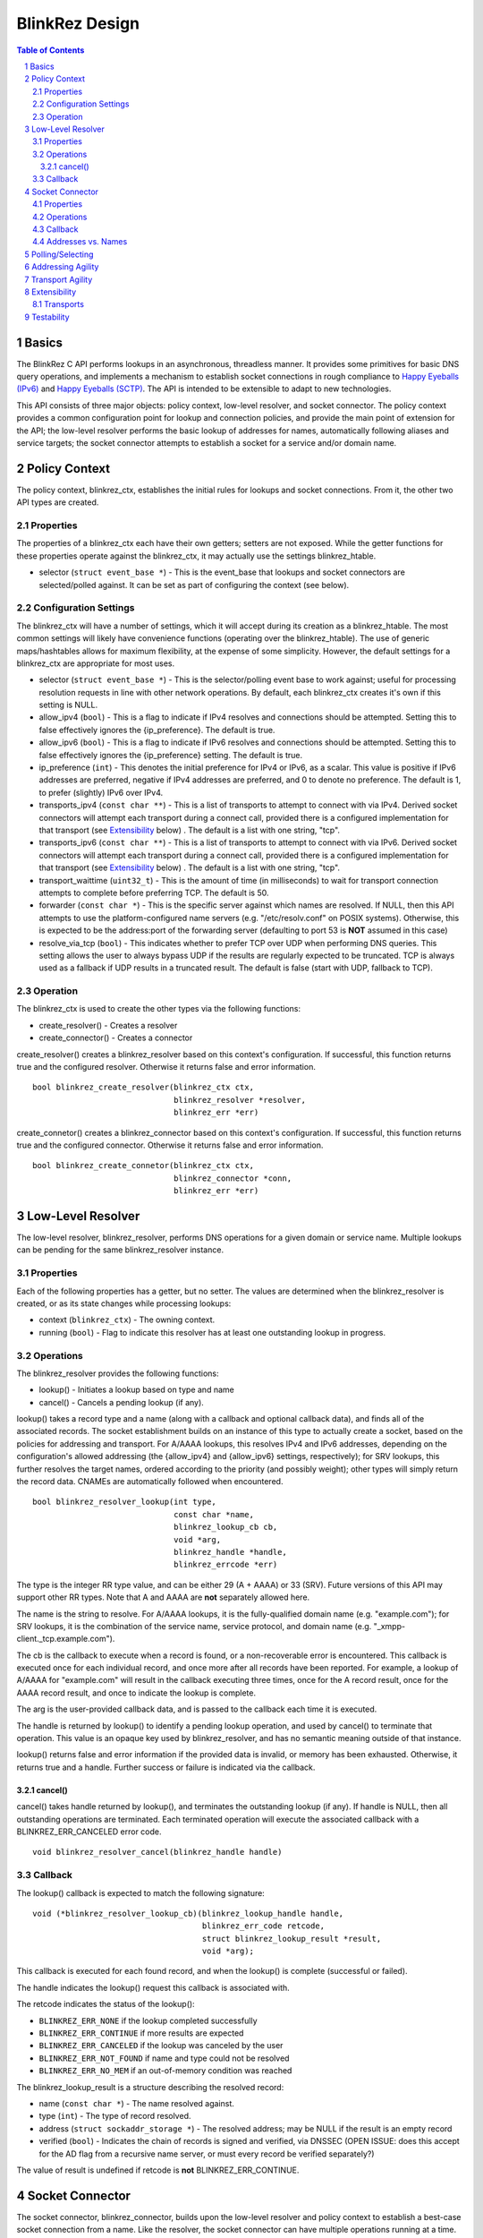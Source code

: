 ..
    Portions created or assigned to Joe Hildebrand <jhildebr@cisco.com>. are
    Copyright (c) Joe Hildebrand <jhildebr@cisco.com>.  All Rights Reserved.
..

.. meta::
   :description: BlinkRez Design
   :author: Matthew A. Miller <mamille2@cisco.com>
   :copyright: Joe Hildebrand <jhildebr@cisco.com>.  All Rights Reserved.
   :dateModified: 2011-06-01

BlinkRez Design
===============

.. contents:: Table of Contents

.. sectnum::

Basics
------

The BlinkRez C API performs lookups in an asynchronous, threadless manner. It
provides some primitives for basic DNS query operations, and implements a
mechanism to establish socket connections in rough compliance to `Happy
Eyeballs (IPv6)`_ and `Happy Eyeballs (SCTP)`_.  The API is intended to be
extensible to adapt to new technologies.

This API consists of three major objects: policy context, low-level resolver,
and socket connector.  The policy context provides a common configuration
point for lookup and connection policies, and provide the main point of
extension for the API; the low-level resolver performs the basic lookup of
addresses for names, automatically following aliases and service targets; the
socket connector attempts to establish a socket for a service and/or domain
name.

Policy Context
--------------

The policy context, blinkrez_ctx, establishes the initial rules for lookups and
socket connections.  From it, the other two API types are created.

Properties
~~~~~~~~~~

The properties of a blinkrez_ctx each have their own getters; setters are not
exposed. While the getter functions for these properties operate against
the blinkrez_ctx, it may actually use the settings blinkrez_htable.

* selector (``struct event_base *``) - This is the event_base that lookups and
  socket connectors are selected/polled against.  It can be set as part of
  configuring the context (see below).

Configuration Settings
~~~~~~~~~~~~~~~~~~~~~~

The blinkrez_ctx will have a number of settings, which it will accept during its
creation as a blinkrez_htable. The most common settings will likely have
convenience functions (operating over the blinkrez_htable).  The use of generic
maps/hashtables allows for maximum flexibility, at the expense of some
simplicity.  However, the default settings for a blinkrez_ctx are appropriate for
most uses.

* selector (``struct event_base *``) - This is the selector/polling event base
  to work against; useful for processing resolution requests in line with other
  network operations. By default, each blinkrez_ctx creates it's own if this
  setting is NULL.
* allow_ipv4 (``bool``) - This is a flag to indicate if IPv4 resolves and
  connections should be attempted. Setting this to false effectively ignores
  the {ip_preference}.  The default is true.
* allow_ipv6 (``bool``) - This is a flag to indicate if IPv6 resolves and
  connections should be attempted. Setting this to false effectively ignores
  the {ip_preference} setting.  The default is true.
* ip_preference (``int``) - This denotes the initial preference for IPv4 or
  IPv6, as a scalar.  This value is positive if IPv6 addresses are preferred,
  negative if IPv4 addresses are preferred, and 0 to denote no preference.
  The default is 1, to prefer (slightly) IPv6 over IPv4.
* transports_ipv4 (``const char **``) - This is a list of transports to attempt
  to connect with via IPv4.  Derived socket connectors will attempt each
  transport during a connect call, provided there is a configured
  implementation for that transport (see `Extensibility`_ below) . The default
  is a list with one string, "tcp".
* transports_ipv6 (``const char **``) - This is a list of transports to attempt
  to connect with via IPv6.  Derived socket connectors will attempt each
  transport during a connect call, provided there is a configured
  implementation for that transport (see `Extensibility`_ below) . The default
  is a list with one string, "tcp".
* transport_waittime (``uint32_t``) - This is the amount of time (in
  milliseconds) to wait for transport connection attempts to complete before
  preferring TCP. The default is 50.
* forwarder (``const char *``) - This is the specific server against which
  names are resolved. If NULL, then this API attempts to use the
  platform-configured name servers (e.g. "/etc/resolv.conf" on POSIX systems).
  Otherwise, this is expected to be the address:port of the forwarding server
  (defaulting to port 53 is **NOT** assumed in this case)
* resolve_via_tcp (``bool``) - This indicates whether to prefer TCP over UDP
  when performing DNS queries.  This setting allows the user to always bypass
  UDP if the results are regularly expected to be truncated.  TCP is always
  used as a fallback if UDP results in a truncated result.  The default
  is false (start with UDP, fallback to TCP).

Operation
~~~~~~~~~

The blinkrez_ctx is used to create the other types via the following functions:

* create_resolver() - Creates a resolver
* create_connector() - Creates a connector

create_resolver() creates a blinkrez_resolver based on this context's
configuration.  If successful, this function returns true and the configured
resolver.  Otherwise it returns false and error information.

::

    bool blinkrez_create_resolver(blinkrez_ctx ctx,
                                  blinkrez_resolver *resolver,
                                  blinkrez_err *err)

create_connetor() creates a blinkrez_connector based on this context's
configuration.  If successful, this function returns true and the configured
connector.  Otherwise it returns false and error information.

::

    bool blinkrez_create_connetor(blinkrez_ctx ctx,
                                  blinkrez_connector *conn,
                                  blinkrez_err *err)

Low-Level Resolver
------------------

The low-level resolver, blinkrez_resolver, performs DNS operations for a given
domain or service name.  Multiple lookups can be pending for the same
blinkrez_resolver instance.

Properties
~~~~~~~~~~

Each of the following properties has a getter, but no setter.  The values are
determined when the blinkrez_resolver is created, or as its state changes while
processing lookups:

* context (``blinkrez_ctx``) - The owning context.
* running (``bool``) - Flag to indicate this resolver has at least one
  outstanding lookup in progress.
  
Operations
~~~~~~~~~~

The blinkrez_resolver provides the following functions:

* lookup() - Initiates a lookup based on type and name
* cancel() - Cancels a pending lookup (if any).

lookup() takes a record type and a name (along with a callback and optional
callback data), and finds all of the associated records. The socket
establishment builds on an instance of this type to actually create a socket,
based on the policies for addressing and transport. For A/AAAA lookups, this
resolves IPv4 and IPv6 addresses, depending on the configuration's allowed
addressing (the {allow_ipv4} and {allow_ipv6} settings, respectively); for
SRV lookups, this further resolves the target names, ordered according to the
priority (and possibly weight); other types will simply return the record
data.  CNAMEs are automatically followed when encountered.

::

    bool blinkrez_resolver_lookup(int type,
                                  const char *name,
                                  blinkrez_lookup_cb cb,
                                  void *arg,
                                  blinkrez_handle *handle,
                                  blinkrez_errcode *err)

The type is the integer RR type value, and can be either 29 (A + AAAA) or 33
(SRV). Future versions of this API may support other RR types. Note that A
and AAAA are **not** separately allowed here.

The name is the string to resolve.  For A/AAAA lookups, it is the
fully-qualified domain name (e.g. "example.com"); for SRV lookups, it is the
combination of the service name, service protocol, and domain name (e.g.
"_xmpp-client._tcp.example.com").

The cb is the callback to execute when a record is found, or a non-recoverable
error is encountered.  This callback is executed once for each individual
record, and once more after all records have been reported.  For example,
a lookup of A/AAAA for "example.com" will result in the callback executing
three times, once for the A record result, once for the AAAA record result,
and once to indicate the lookup is complete.

The arg is the user-provided callback data, and is passed to the callback
each time it is executed.

The handle is returned by lookup() to identify a pending lookup operation,
and used by cancel() to terminate that operation.  This value is an opaque
key used by blinkrez_resolver, and has no semantic meaning outside of that
instance.

lookup() returns false and error information if the provided data is invalid,
or memory has been exhausted.  Otherwise, it returns true and a handle.
Further success or failure is indicated via the callback.

cancel()
!!!!!!!!

cancel() takes handle returned by lookup(), and terminates the outstanding
lookup (if any).  If handle is NULL, then all outstanding operations are
terminated.  Each terminated operation will execute the associated callback
with a BLINKREZ_ERR_CANCELED error code.

::

    void blinkrez_resolver_cancel(blinkrez_handle handle)

Callback
~~~~~~~~

The lookup() callback is expected to match the following signature::

    void (*blinkrez_resolver_lookup_cb)(blinkrez_lookup_handle handle,
                                        blinkrez_err_code retcode,
                                        struct blinkrez_lookup_result *result,
                                        void *arg);

This callback is executed for each found record, and when the lookup() is
complete (successful or failed).

The handle indicates the lookup() request this callback is associated with.

The retcode indicates the status of the lookup():
    
* ``BLINKREZ_ERR_NONE`` if the lookup completed successfully
* ``BLINKREZ_ERR_CONTINUE`` if more results are expected
* ``BLINKREZ_ERR_CANCELED`` if the lookup was canceled by the user
* ``BLINKREZ_ERR_NOT_FOUND`` if name and type could not be resolved
* ``BLINKREZ_ERR_NO_MEM`` if an out-of-memory condition was reached

The blinkrez_lookup_result is a structure describing the resolved record:

* name (``const char *``) - The name resolved against.
* type (``int``) - The type of record resolved.
* address (``struct sockaddr_storage *``) - The resolved address; may be NULL
  if the result is an empty record
* verified (``bool``) - Indicates the chain of records is signed and
  verified, via DNSSEC (OPEN ISSUE: does this accept for the AD flag from a
  recursive name server, or must every record be verified separately?)

The value of result is undefined if retcode is **not** BLINKREZ_ERR_CONTINUE.

Socket Connector
----------------

The socket connector, blinkrez_connector, builds upon the low-level resolver and
policy context to establish a best-case socket connection from a name.  Like
the resolver, the socket connector can have multiple operations running at
a time.

Properties
~~~~~~~~~~

Each of the following properties have a getter, but no setter.  The values are
determined when the blinkrez_connector is created, or as its state changes while
processing lookups:

* context (``blinkrez_ctx``) - The owning context.
* running (``bool``) - Flag to indicate this connector has at least one
  outstanding operation in progress.

Operations
~~~~~~~~~~

The blinkrez_connector provides the following functions:

* connect() - Initiates a connection attempt.
* cancel() - Terminates an outstanding connect (if any).

connect() takes a record type (A/AAAA, SRV), a name, port, and (optional)
initial data and establishes a socket connection.  The established socket is
determined by the addressing and transport agility algorithms specified below.
For SRV-based operations, only the transport specified by the service protocol
portion of the name (e.g. "tcp" for "_xmpp-client._tcp.example.com") is used.

::

    bool blinkrez_connector_connect(int type,
                                    const char *name,
                                    uint16_t port,
                                    struct evbuffer *initdata,
                                    blinkrez_connector_cb cb,
                                    void *arg,
                                    blinkrez_handle handle,
                                    blinkrez_errcode *err);

The type is the integer RR type value, and can be either 29 (A + AAAA) or 33
(SRV). Note that A and AAAA are **not** separately allowed here.

The name is the string to resolve.  For A/AAAA lookups, it is the
fully-qualified domain name (e.g. "example.com"); for SRV lookups, it is the
combination of the service name, server protocol, and domain name (e.g.
"_xmpp-client._tcp.example.com").

The port is used directly for A/AAAA-based operations, or as a fallback for
SRV-based operations.

The (optional) initdata is used as part of establishing the socket connection.
If provided, the transport sends this data as part of finalizing the
connection. This can result in important optimizations for some transports,
such as SCTP.

The handle is returned by connect() to identify a pending connection operation,
and used by cancel() to terminate that operation.  This value is an opaque
key used by blinkrez_connector, and has no semantic meaning outside of the API.

connect() returns false and error information if the provided data is invalid,
or memory has been exhausted.  Otherwise, it returns true and a handle.
Further success or failure is indicated via the callback.

cancel() takes the handle returned by connect(), and terminates the
outstanding lookup (if any).  If handle is NULL, then all outstanding operations
are terminated.  Each terminated operation will execute its associated callback
with a BLINKREZ_ERR_CANCELED error code.

Callback
~~~~~~~~

The connect() callback is expected to match the following signature::

    void (*blinkrez_connector_lookup_cb)(blinkrez_lookup_handle handle,
                                         blinkrez_err_code retcode,
                                         struct blinkrez_connect_result *result,
                                         void *arg);

This callback is executed when connect() completes (successful or failed).

The handle indicates the connect() request this callback is associated with.

The retcode indicates the status of the connect():
    
* ``BLINKREZ_ERR_NONE`` if the connect completed successfully
* ``BLINKREZ_ERR_CANCELED`` if the connect was canceled by the user
* ``BLINKREZ_ERR_NOT_FOUND`` if name and type could not be resolved
* ``BLINKREZ_ERR_SOCKET`` if a socket error was encountered, and could not be
  recovered (e.g. failed to connect to any candidate)
* ``BLINKREZ_ERR_NO_MEM`` if an out-of-memory condition was reached

The result is a structure describing the connection:

* transport (``const char *``) - The transport name used to establish the
  connection
* socket (``evutil_socket_t``) - The socket handle/file descriptor
* address (``struct sockaddr_storage``) - The resolved address
* initdata (``struct evbuffer *``) - Received initial data, can be NULL and/or
  an empty buffer.  If this value is not NULL, the listener SHOULD consume
  this data first, before processing the socket's recv buffer.
* verified (``bool``) - Indicates the chain of records is signed and
  verified, via DNSSEC (OPEN ISSUE: does this accept for the AD flag from a
  recursive name server, or must every record be verified separately?)

The value of result is undefined if retcode is **not** BLINKREZ_ERR_NONE.

Addresses vs. Names
~~~~~~~~~~~~~~~~~~~

For simplicity, the blinkrez_connector will not reject IP addresses (e.g.
"192.168.0.24" or "[fe80:0:0:0:200:f8ff:fe21:67cf]") when performing
A/AAAA-based operations.  Instead, the blinkrez_connector will bypass the normal
lookup operations and attempt to establish a socket based on the transports
appropriate to the address.

Polling/Selecting
-----------------

This API will expose some of its libevent internals in order to grant the user
enough control to properly monitor its activity.  At a minimum, there will be a
getter for the event_base object in use.  The actual logic to block until
input/output is complete will not be provided by this API.

There may be some concerns around resource locking, as the libevent dispatching
will most likely take place on one thread while the calls to lookup and connect
happen on others.  We may rely on libevent's locking mechanisms here, and
require the user to properly configure them.  The blinkrez_dns functions will
call libevent's lock/unlock functions as appropriate, and against the specific
structure the blinkrez_dns is using (the current event/bufferevent is
recommended).

Addressing Agility
------------------

This API will follow the recommended approach documented in `Happy Eyeballs
(IPv6)`_ to support IPv4 and IPv6.  This algorithm is applied if IPv4 *and*
IPv6 addressing is allowed; if either is disabled, then connections will only
be made using the one allowed.

The simplified approach is as follows:

0) Start with the following parameters:

   * Service to lookup (e.g. "_xmpp-client._tcp.example.com")
   * Integer value P, which is biased toward IPv6 (P > 0) or IPv4 (P < 0), or
     neither (P == 0) (initially set as {ip_preference} in the settings).

1) start lookup A and AAAA records (in that order)

   * If P<0, delay reporting the AAAA lookup by abs(P * 10) milliseconds
   * If P>0, delay reporting A lookup by abs(P * 10) milliseconds

2) For each reported result, attempt connection immediately; this step is
   skipped for DNS lookups without connection attempts.

3) Adjust P for future lookups (only if both A and AAAA records are reported)

    3.1) If P>0 ...

         3.1.1) If winning lookup is IPv6, P = P + 1
         
         3.1.2) If winning lookup is IPv4, P = P / 2

    3.2) If P<0

	     3.2.1) If winning lookup is IPv6, P = P / 2
	     
	     3.2.2) If winning lookup is IPv4, P = P - 1

    3.3) If P=0

         3.3.1) If winning lookup is IPv6, P = P + 1
         
         3.3.2) If winning lookup is IPv4, P = P - 1

Transport Agility
-----------------

This API approximately follows the recommended approach documented in
`Happy Eyeballs (SCTP)`_ to support various transport protocols.  This
algorithm is applied if there are multiple transports enabled in the settings;
if there is only one listed, then that is the transport protocol used for all
connection attempts.

This algorithm is applied on top of the addressing agility algorithm; once an
address is resolved (either IPv4 or IPv6), this set of 

The simplified approach is as follows:

0) Start with the following parameters:

   * Address to connect to (e.g. resolved from "example.com")
   * Integer value SWAIT, which is the number of milliseconds to wait for all
     transport connection attempts (initially set as {transport_waittime} in
     the settings).
     
1) For each transport, attempt a connection

   * If the details for establishing a connection for a transport is not
     understood (see `Extensibility`_ below), it is skipped.  The configuration
     MAY be adjusted to remove this transport from the list.

2) First established connection to complete within SWAIT wins

   * If the transport is "tcp", it is ignored unless it is the only
     transport to complete.
   * The specific transport is noted for the connected address; the next
     connection attempt SHOULD use this transport.

Extensibility
-------------

Transports
~~~~~~~~~~

Support for additional transport protocols is provided by registering a set of
callback functions against a transport name.  When the API determines it needs
to establish a connection, it will look in the registry of transports, and use
the callbacks if it finds a mapping.  There will be a default implementation
for "tcp".

Ideally, the transport functions work with something that can map to
``evutil_socket_t``, and is something libevent can select/poll against.

<< More to be determined >>

Testability
-----------

To aid with testability, the API can take the address of a specific name server
to use via the {forwarder} setting.  This name server should be one that is
easily controlled, and can be used in automated environments.  A possible
example is `dnsmasq <http://www.thekelleys.org.uk/dnsmasq/doc.html>`_.

.. _Happy Eyeballs (IPv6): http://tools.ietf.org/html/draft-ietf-v6ops-happy-eyeballs
.. _Happy Eyeballs (SCTP): http://tools.ietf.org/html/draft-wing-tsvwg-happy-eyeballs-sctp
